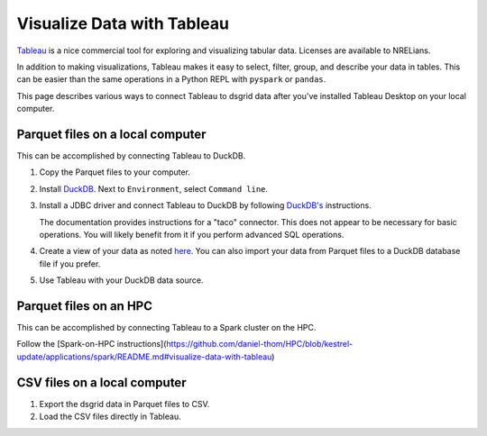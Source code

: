 ***************************
Visualize Data with Tableau
***************************
`Tableau <https://www.tableau.com/>`_ is a nice commercial tool for exploring and visualizing
tabular data. Licenses are available to NRELians.

In addition to making visualizations, Tableau makes it easy to select, filter, group, and describe
your data in tables. This can be easier than the same operations in a Python REPL with ``pyspark``
or ``pandas``.

This page describes various ways to connect Tableau to dsgrid data after you've installed Tableau
Desktop on your local computer.

Parquet files on a local computer
=================================
This can be accomplished by connecting Tableau to DuckDB.

1. Copy the Parquet files to your computer.

2. Install `DuckDB <https://duckdb.org/docs/installation/>`_. Next to ``Environment``, select
   ``Command line``.

3. Install a JDBC driver and connect Tableau to DuckDB by following `DuckDB's
   <https://duckdb.org/docs/guides/data_viewers/tableau>`_ instructions.

   The documentation provides instructions for a "taco" connector. This does not appear to be
   necessary for basic operations. You will likely benefit from it if you perform advanced SQL
   operations.

4. Create a view of your data as noted `here
   <https://duckdb.org/docs/guides/data_viewers/tableau#database-creation>`_. You can also import
   your data from Parquet files to a DuckDB database file if you prefer.

5. Use Tableau with your DuckDB data source.

Parquet files on an HPC
========================
This can be accomplished by connecting Tableau to a Spark cluster on the HPC.

Follow the
[Spark-on-HPC instructions](https://github.com/daniel-thom/HPC/blob/kestrel-update/applications/spark/README.md#visualize-data-with-tableau)

CSV files on a local computer
=============================
1. Export the dsgrid data in Parquet files to CSV.
2. Load the CSV files directly in Tableau.
